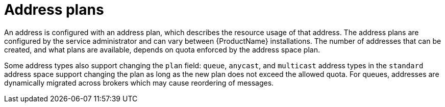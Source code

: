 // Module included in the following assemblies:
//
// assembly-managing-address-spaces.adoc

[id='con-tenant-address-plans-{context}']
= Address plans

An address is configured with an address plan, which describes the resource usage of that address.
The address plans are configured by the service administrator and can vary between {ProductName}
installations. The number of addresses that can be created, and what plans are available, depends on
quota enforced by the address space plan.

Some address types also support changing the `plan` field: `queue`, `anycast`, and `multicast`
address types in the `standard` address space support changing the plan as long as the new plan
does not exceed the allowed quota. For queues, addresses are dynamically migrated across brokers
which may cause reordering of messages.
